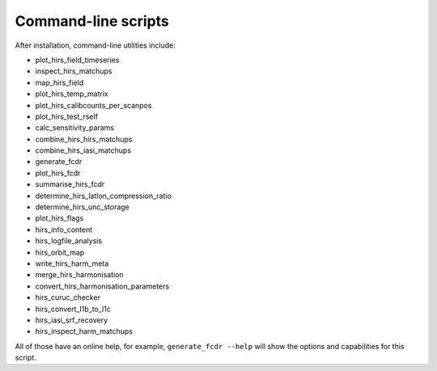 Command-line scripts
--------------------

After installation, command-line utilities include:

- plot_hirs_field_timeseries
- inspect_hirs_matchups
- map_hirs_field
- plot_hirs_temp_matrix
- plot_hirs_calibcounts_per_scanpos
- plot_hirs_test_rself
- calc_sensitivity_params
- combine_hirs_hirs_matchups
- combine_hirs_iasi_matchups
- generate_fcdr
- plot_hirs_fcdr
- summarise_hirs_fcdr
- determine_hirs_latlon_compression_ratio
- determine_hirs_unc_storage
- plot_hirs_flags
- hirs_info_content
- hirs_logfile_analysis
- hirs_orbit_map
- write_hirs_harm_meta
- merge_hirs_harmonisation
- convert_hirs_harmonisation_parameters
- hirs_curuc_checker
- hirs_convert_l1b_to_l1c
- hirs_iasi_srf_recovery
- hirs_inspect_harm_matchups

All of those have an online help, for example, ``generate_fcdr --help``
will show the options and capabilities for this script.
